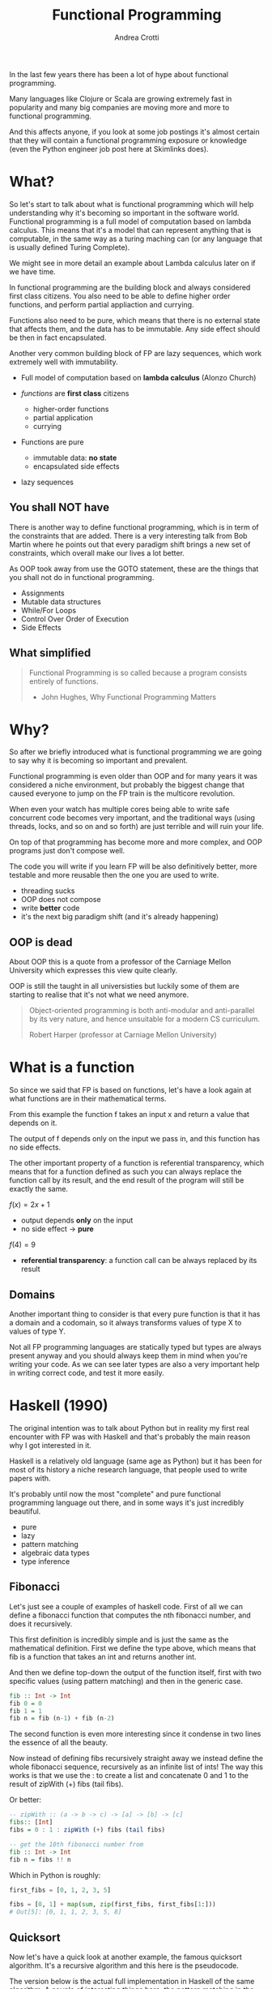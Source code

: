 #+AUTHOR: Andrea Crotti
#+TITLE: Functional Programming
#+OPTIONS: num:nil ^:nil tex:t toc:nil reveal_progress:t reveal_control:t reveal_overview:t
#+REVEAL_TRANS: fade
#+REVEAL_SPEED: fast
#+EMAIL: andrea.crotti.0@gmail.com
#+TOC: listings

* 
  :PROPERTIES:
  :reveal_background: ./images/should_learn.jpg
  :reveal_background_trans: slide
  :reveal_background_size: 800px
  :END:

#+BEGIN_NOTES
In the last few years there has been a lot of hype about functional programming.

Many languages like Clojure or Scala are growing extremely fast in popularity and many big companies
are moving more and more to functional programming.

And this affects anyone, if you look at some job postings it's almost certain that they will contain
a functional programming exposure or knowledge (even the Python engineer job post here at Skimlinks does).
#+END_NOTES


* What?

#+BEGIN_NOTES
So let's start to talk about what is functional programming which will help understanding why
it's becoming so important in the software world.
Functional programming is a full model of computation based on lambda calculus.
This means that it's a model that can represent anything that is computable, in the same
way as a turing maching can (or any language that is usually defined Turing Complete).

We might see in more detail an example about Lambda calculus later on if we have time.

In functional programming are the building block and always considered first class citizens.
You also need to be able to define higher order functions, and perform partial appliaction and currying.

Functions also need to be pure, which means that there is no external state that affects them,
and the data has to be immutable.
Any side effect should be then in fact encapsulated.

Another very common building block of FP are lazy sequences, which work extremely well with
immutability.
#+END_NOTES

  - Full model of computation based on *lambda calculus* (Alonzo Church)

  - /functions/ are *first class* citizens
    - higher-order functions
    - partial application
    - currying

  - Functions are pure
    - immutable data: *no state*
    - encapsulated side effects

  - lazy sequences

** You shall NOT have

#+BEGIN_NOTES
There is another way to define functional programming, which is in term of the constraints that are added.
There is a very interesting talk from Bob Martin where he points out that every paradigm shift brings
a new set of constraints, which overall make our lives a lot better.

As OOP took away from use the GOTO statement, these are the things that you shall not do in functional
programming.
#+END_NOTES

 - Assignments
 - Mutable data structures
 - While/For Loops
 - Control Over Order of Execution
 - Side Effects

[[./images/wtf.gif]]

** What simplified

#+begin_quote

   Functional Programming is so called because a program consists entirely of functions.

   - John Hughes, Why Functional Programming Matters

#+end_quote

* Why?

#+BEGIN_NOTES
So after we briefly introduced what is functional programming we are going
to say why it is becoming so important and prevalent.

Functional programming is even older than OOP and for many years it was
considered a niche environment, but probably the biggest change
that caused everyone to jump on the FP train is the multicore revolution.

When even your watch has multiple cores being able to write safe concurrent
code becomes very important, and the traditional ways (using threads, locks,
and so on and so forth) are just terrible and will ruin your life.

On top of that programming has become more and more complex, and OOP
programs just don't compose well.

The code you will write if you learn FP will be also definitively better,
more testable and more reusable then the one you are used to write.

#+END_NOTES

# [[./images/why.gif]]

  - threading sucks
  - OOP does not compose
  - write *better* code
  - it's the next big paradigm shift (and it's already happening)

# TODO: show an example about how hard is to write concurrent code?

** OOP is dead


#+BEGIN_NOTES
About OOP this is a quote from a professor of the Carniage Mellon
University which expresses this view quite clearly.

OOP is still the taught in all universisties but luckily some
of them are starting to realise that it's not what we need anymore.
#+END_NOTES

 [[./images/oop_rip.jpg]]

 #+begin_quote
 Object-oriented programming is both anti-modular and
 anti-parallel by its very nature, and hence unsuitable for a modern CS
 curriculum.

  Robert Harper (professor at Carniage Mellon University)

 #+end_quote

* What is a function

#+BEGIN_NOTES
So since we said that FP is based on functions, let's have a look again at what
functions are in their mathematical terms.

From this example the function f takes an input x and return a value
that depends on it.

The output of f depends only on the input we pass in, and this function
has no side effects.

The other important property of a function is referential transparency,
which means that for a function defined as such you can always replace
the function call by its result, and the end result of the program
will still be exactly the same.
#+END_NOTES

$f(x) = 2 x + 1$

- output depends *only* on the input
- no side effect -> *pure*

$f(4) = 9$

- *referential transparency*:
  a function call can be always replaced by its result

** Domains

#+BEGIN_NOTES

Another important thing to consider is that every pure function
is that it has a domain and a codomain, so it always transforms
values of type X to values of type Y.

Not all FP programming languages are statically typed but types
are always present anyway and you should always keep them in mind
when you're writing your code.
As we can see later types are also a very important help in writing
correct code, and test it more easily.
#+END_NOTES

[[./images/domain.png]]

* Haskell (1990)


#+BEGIN_NOTES
The original intention was to talk about Python but in reality
my first real encounter with FP was with Haskell and that's probably
the main reason why I got interested in it.

Haskell is a relatively old language (same age as Python) but it has
been for most of its history a niche research language, that people
used to write papers with.

It's probably until now the most "complete" and pure functional programming
language out there, and in some ways it's just incredibly beautiful.
#+END_NOTES

  - pure
  - lazy
  - pattern matching
  - algebraic data types
  - type inference

[[./images/haskell.png]]

** Fibonacci

#+BEGIN_NOTES
Let's just see a couple of examples of haskell code.
First of all we can define a fibonacci function that computes
the nth fibonacci number, and does it recursively.

This first definition is incredibly simple and is just
the same as the mathematical definition.
First we define the type above, which means that fib is a function
that takes an int and returns another int.

And then we define top-down the output of the function itself,
first with two specific values (using pattern matching) and then
in the generic case.
#+END_NOTES


#+begin_src haskell
  fib :: Int -> Int
  fib 0 = 0
  fib 1 = 1
  fib n = fib (n-1) + fib (n-2)
#+end_src


#+BEGIN_NOTES
The second function is even more interesting since it condense in two lines
the essence of all the beauty.

Now instead of defining fibs recursively straight away we instead define
the whole fibonacci sequence, recursively as an infinite list of ints!
The way this works is that we use the : to create a list and concatenate
0 and 1 to the result of zipWith (+) fibs (tail fibs).
#+END_NOTES

Or better:

#+begin_src haskell
  -- zipWith :: (a -> b -> c) -> [a] -> [b] -> [c]
  fibs:: [Int]
  fibs = 0 : 1 : zipWith (+) fibs (tail fibs)

  -- get the 10th fibonacci number from
  fib :: Int -> Int
  fib n = fibs !! n
#+end_src

Which in Python is roughly:

#+begin_src python
  first_fibs = [0, 1, 2, 3, 5]

  fibs = [0, 1] + map(sum, zip(first_fibs, first_fibs[1:]))
  # Out[5]: [0, 1, 1, 2, 3, 5, 8]
#+end_src

#+RESULTS:

** Quicksort

#+BEGIN_NOTES
Now let's have a quick look at another example, the famous quicksort algorithm.
It's a recursive algorithm and this here is the pseudocode.

The version below is the actual full implementation in Haskell of the same algorithm.
A couple of interesting things here, the pattern matching in the input matches on
the first element of the list and all the rest.

And the other interesting thing is that the type signature is completely generic now.
Anything that is instance of the class Ord can be passed and you will get as return
a new list with elements of the same type sorted.
While this is not a really clever or fast implementation it's still incredibly concise
and readable.
#+END_NOTES

Pseudocode:

#+begin_src python
  quicksort(A, lo, hi)
      if lo < hi
          p := pivot(A, lo, hi)
          left, right := partition(A, p, lo, hi)
          quicksort(A, lo, left)
          quicksort(A, right, hi)
#+end_src

Haskell:

#+begin_src haskell
  quicksort :: (Ord a) => [a] -> [a]
  quicksort [] = []
  quicksort (x:xs) =
      let smallerSorted = quicksort [a | a <- xs, a <= x]
          biggerSorted = quicksort [a | a <- xs, a > x]

      in  smallerSorted ++ [x] ++ biggerSorted
#+end_src

* Other languages

  - Clojure
  - Scala
  - F#
  - Erlang
  - Elixir
  - Elm

* Python vs Haskell

  - ✓ functions first class citizens
  - ❌ Algebraic data types
  - ❌ immutability (partial)
  - ❌ side effects encapsulation
  - ❌ type inference

* Python and functions

** Methods, classmethods, staticmethods, functions, lambda??

[[./images/confused.gif]]

*Demo time*

* Are we screwed?

** Itertools

   - standard library module for infinite streams
   - *use it*

#+begin_src python

#+end_src

** Toolz

   - library with many nice functional programming functions

#+begin_src python
  import toolz

  bills = {
      "Alice": 0,
      "Bob": 1,
  }
#+end_src

BAD:

#+begin_src python
    def change_inline(bills):
        for key, val in bills.items():
            bills[key] = val + 1
#+end_src

GOOD:

#+begin_src python
  def change_immutable(dic):
      func = lambda val: val + 1
      return toolz.valmap(func, dic)
#+end_src

** Generators and higher order functions

   - infinite streams
   - relationship between streams and pure functions

** Pypersistent?


* Simple example

** OOP

#+begin_src python

  class Transformer(object):
      def __init__(self, collection):
          self.data = collection

      def func(self, collection):
          return filter(lambda x: x % 2 ==0, collection)

      def transform(self):
          self.data = self.func(self.data)

  tr = Transformer(range(10))
  tr.transform()
  tr.data

#+end_src

** FP

#+begin_src python
  def evens(collection):
      return filter(lambda x: x % 2 ==0, collection)

  def transform(func, collection):
      return func(collection)

  transform(evens, range(10))
#+end_src

* Testing

  - testing pure functions
  - show the refactor example from the crappy solution to testing with hypothesis

** Refactor journey

#+begin_src python
  import subprocess, MySQLdb

  def long_crappy_function():
      ## launching a shell command
      ls_cmd = 'ls'
      p = subprocess.Popen(ls_cmd,
                           stdout=subprocess.PIPE,
                           stderr=subprocess.PIPE)
      ## filtering the output of a shell command
      out, err = p.communicate()
      res = []
      for line in out:
          if 'to-match' in line:
              res.append(line)

      ## updating the results to database
      dbc = MySQLdb.connect(host='host', user='user',
                            passwd='passwd', port='port')
      cursor = dbc.cursor(MySQLdb.cursors.DictCursor)

      for r in res:
         cursor.execute('INSERT INTO table VALUES (%s)' % r)

#+end_src

** Extract database update


#+begin_src python

  def update_to_database(res):
      ## updating the results to database
      dbc = MySQLdb.connect(host='host', user='user', passwd='passwd', port='port')
      cursor = dbc.cursor(MySQLdb.cursors.DictCursor)

      for r in res:
         cursor.execute('INSERT INTO table VALUES (%s)' % r)
 #+end_src

** Extract 'ls' execution


#+begin_src python

  def run_ls():
      ## launching a shell command
      ls_cmd = 'ls'
      p = subprocess.Popen(ls_cmd,
                           stdout=subprocess.PIPE,
                           stderr=subprocess.PIPE)
      ## filtering the output of a shell command
      out, err = p.communicate()

      return out

#+end_src

** Extract filter output

#+begin_src python


  def filter_output(out):
      res = []
      for line in out:
          if 'to-match' in line:
              res.append(line)

      return res

#+end_src

Or even better:

#+begin_src python

  def filter_output(out):
      return filter(lambda l: 'to-match' in l, out)

#+end_src


** And finally


#+begin_src python
  def write_filtered_ls_to_db():
      """Do a bit of everything
      """
      out = run_ls()
      res = filter_output(out)
      update_to_database(res)
#+end_src

* FP and testing

Testing becomes much *easier*

#+begin_src python

  def filter_output(out):
      return filter(lambda l: 'to-match' in l, out)

  def test_filter_output():
      lines = ['x1: to-match', 'x2', 'x3: to-match..']
      desired = ['x1: to-match', 'x3: to-match..']
      assert filter_output(lines) == desired

#+end_src

** Property based testing

- originally from Haskell

* Resources

  - Okasaki for persistent data structures
  - All Rich Hickey talks
  - Why functional programming matters


* Conclusions

1. Lock Free Concurrency.
2. Brevity. (Modular Code)
3. Lazy Evaluation.
4. Composability.
5. Parallelism.
5. Improved ways of Testing.
6. Referential Transparency.
7 Lesser Bugs.

* Quotes
  - "It is better to have 100 functions operate on one data structure than 10 functions on 10 data structures." —Alan Perlis
  - Functional programming is like describing your problem to a mathematician.
  - Imperative programming is like giving instructions to an idiot.
  - OOP cannot save us from the Cloud Monster anymore.
  - using Python for FP it's like looking at a beautiful view through a dirty window

* Extra material

** Lambda calculus primer
   
   Formal system for expressing computation based on
   - function abstraction
   - variable binding and substitution

Church numerals (s = suc):

$0 \equiv \lambda sz. z$

$1 \equiv \lambda sz. s(z)$

$2 \equiv \lambda sz. s(s(z))$

*** Lambda calculus 2
 *Successor*

 \begin{equation}
 S \equiv \lambda wyx. y(wyx)
 \end{equation}
 \begin{equation}
 S(0) \equiv (\lambda wyx.y(wyx))(\lambda sz.z) = 
 \end{equation}

 \begin{equation}
 \lambda yx.y ((\lambda sz. z) yx) = \lambda yx. y(x) \equiv 1
 \end{equation}

 # Local Variables:
 # after-save-hook: (org-reveal-export-to-html)
 # End:

** Immutability

   [[./images/too_many_objects.png]]

*** Persistent data structures 1/2

 #+begin_src haskell

   xs = [0, 1, 2]
   ys = [3, 4, 5]

 #+end_src

 [[./images/persistent1.png]]

*** Persistent data structures 2/2

 #+begin_src haskell
   zs = xs ++ ys
 #+end_src

 [[./images/persistent2.png]]
